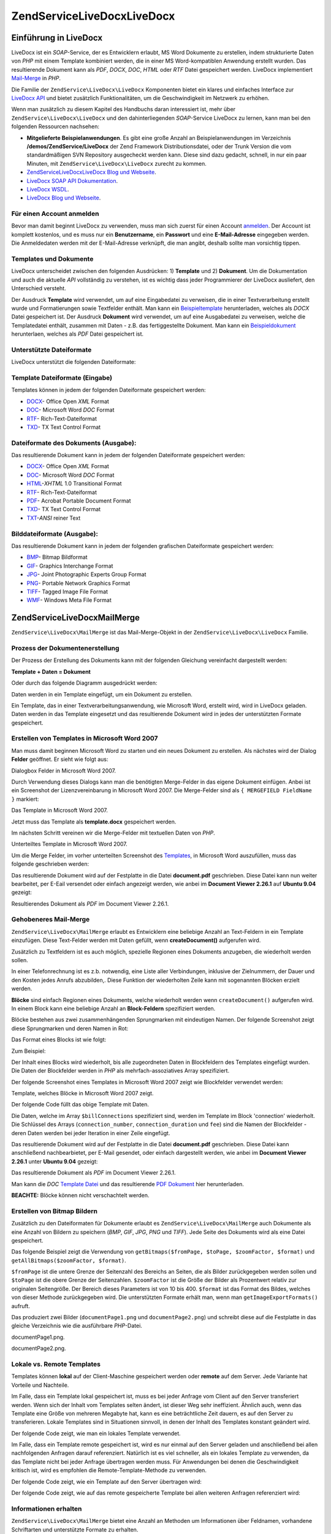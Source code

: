 .. EN-Revision: none
.. _zendservice.livedocx:

ZendService\LiveDocx\LiveDocx
=====================

.. _zendservice.livedocx.introduction:

Einführung in LiveDocx
----------------------

LiveDocx ist ein *SOAP*-Service, der es Entwicklern erlaubt, MS Word Dokumente zu erstellen, indem strukturierte
Daten von *PHP* mit einem Template kombiniert werden, die in einer MS Word-kompatiblen Anwendung erstellt wurden.
Das resultierende Dokument kann als *PDF*, *DOCX*, *DOC*, *HTML* oder *RTF* Datei gespeichert werden. LiveDocx
implementiert `Mail-Merge`_ in *PHP*.

Die Familie der ``ZendService\LiveDocx\LiveDocx`` Komponenten bietet ein klares und einfaches Interface zur `LiveDocx API`_
und bietet zusätzlich Funktionalitäten, um die Geschwindigkeit im Netzwerk zu erhöhen.

Wenn man zusätzlich zu diesem Kapitel des Handbuchs daran interessiert ist, mehr über ``ZendService\LiveDocx\LiveDocx``
und den dahinterliegenden *SOAP*-Service LiveDocx zu lernen, kann man bei den folgenden Ressourcen nachsehen:

- **Mitgelieferte Beispielanwendungen**. Es gibt eine große Anzahl an Beispielanwendungen im Verzeichnis
  **/demos/ZendService/LiveDocx** der Zend Framework Distributionsdatei, oder der Trunk Version die vom
  standardmäßigen SVN Repository ausgecheckt werden kann. Diese sind dazu gedacht, schnell, in nur ein paar
  Minuten, mit ``ZendService\LiveDocx\LiveDocx`` zurecht zu kommen.

- `ZendService\LiveDocx\LiveDocx Blog und Webseite`_.

- `LiveDocx SOAP API Dokumentation`_.

- `LiveDocx WSDL`_.

- `LiveDocx Blog und Webseite`_.

.. _zendservice.livedocx.account:

Für einen Account anmelden
^^^^^^^^^^^^^^^^^^^^^^^^^^

Bevor man damit beginnt LiveDocx zu verwenden, muss man sich zuerst für einen Account `anmelden`_. Der Account ist
komplett kostenlos, und es muss nur ein **Benutzername**, ein **Passwort** und eine **E-Mail-Adresse** eingegeben
werden. Die Anmeldedaten werden mit der E-Mail-Adresse verknüpft, die man angibt, deshalb sollte man vorsichtig
tippen.

.. _zendservice.livedocx.templates-documents:

Templates und Dokumente
^^^^^^^^^^^^^^^^^^^^^^^

LiveDocx unterscheidet zwischen den folgenden Ausdrücken: 1) **Template** und 2) **Dokument**. Um die
Dokumentation und auch die aktuelle *API* vollständig zu verstehen, ist es wichtig dass jeder Programmierer der
LiveDocx ausliefert, den Unterschied versteht.

Der Ausdruck **Template** wird verwendet, um auf eine Eingabedatei zu verweisen, die in einer Textverarbeitung
erstellt wurde und Formatierungen sowie Textfelder enthält. Man kann ein `Beispieltemplate`_ herunterladen,
welches als *DOCX* Datei gespeichert ist. Der Ausdruck **Dokument** wird verwendet, um auf eine Ausgabedatei zu
verweisen, welche die Templatedatei enthält, zusammen mit Daten - z.B. das fertiggestellte Dokument. Man kann ein
`Beispieldokument`_ herunterlaen, welches als *PDF* Datei gespeichert ist.

.. _zendservice.livedocx.formats:

Unterstützte Dateiformate
^^^^^^^^^^^^^^^^^^^^^^^^^

LiveDocx unterstützt die folgenden Dateiformate:

.. _zendservice.livedocx.formats.template:

Template Dateiformate (Eingabe)
^^^^^^^^^^^^^^^^^^^^^^^^^^^^^^^

Templates können in jedem der folgenden Dateiformate gespeichert werden:

- `DOCX`_- Office Open *XML* Format

- `DOC`_- Microsoft Word *DOC* Format

- `RTF`_- Rich-Text-Dateiformat

- `TXD`_- TX Text Control Format

.. _zendservice.livedocx.formats.document:

Dateiformate des Dokuments (Ausgabe):
^^^^^^^^^^^^^^^^^^^^^^^^^^^^^^^^^^^^^

Das resultierende Dokument kann in jedem der folgenden Dateiformate gespeichert werden:

- `DOCX`_- Office Open *XML* Format

- `DOC`_- Microsoft Word *DOC* Format

- `HTML`_-*XHTML* 1.0 Transitional Format

- `RTF`_- Rich-Text-Dateiformat

- `PDF`_- Acrobat Portable Document Format

- `TXD`_- TX Text Control Format

- `TXT`_-*ANSI* reiner Text

.. _zendservice.livedocx.formats.image:

Bilddateiformate (Ausgabe):
^^^^^^^^^^^^^^^^^^^^^^^^^^^

Das resultierende Dokument kann in jedem der folgenden grafischen Dateiformate gespeichert werden:

- `BMP`_- Bitmap Bildformat

- `GIF`_- Graphics Interchange Format

- `JPG`_- Joint Photographic Experts Group Format

- `PNG`_- Portable Network Graphics Format

- `TIFF`_- Tagged Image File Format

- `WMF`_- Windows Meta File Format

.. _zendservice.livedocx.mailmerge:

ZendService\LiveDocx\MailMerge
-------------------------------

``ZendService\LiveDocx\MailMerge`` ist das Mail-Merge-Objekt in der ``ZendService\LiveDocx\LiveDocx`` Familie.

.. _zendservice.livedocx.mailmerge.generation:

Prozess der Dokumentenerstellung
^^^^^^^^^^^^^^^^^^^^^^^^^^^^^^^^

Der Prozess der Erstellung des Dokuments kann mit der folgenden Gleichung vereinfacht dargestellt werden:

**Template + Daten = Dokument**

Oder durch das folgende Diagramm ausgedrückt werden:

.. image:: ../images/zendservice.livedocx.mailmerge.generation-diabasic_zoom.png


Daten werden in ein Template eingefügt, um ein Dokument zu erstellen.

Ein Template, das in einer Textverarbeitungsanwendung, wie Microsoft Word, erstellt wird, wird in LiveDocx geladen.
Daten werden in das Template eingesetzt und das resultierende Dokument wird in jedes der unterstützten Formate
gespeichert.

.. _zendservice.livedocx.mailmerge.templates:

Erstellen von Templates in Microsoft Word 2007
^^^^^^^^^^^^^^^^^^^^^^^^^^^^^^^^^^^^^^^^^^^^^^

Man muss damit beginnen Microsoft Word zu starten und ein neues Dokument zu erstellen. Als nächstes wird der
Dialog **Felder** geöffnet. Er sieht wie folgt aus:

.. image:: ../images/zendservice.livedocx.mailmerge.templates-msworddialog_zoom.png


Dialogbox Felder in Microsoft Word 2007.

Durch Verwendung dieses Dialogs kann man die benötigten Merge-Felder in das eigene Dokument einfügen. Anbei ist
ein Screenshot der Lizenzvereinbarung in Microsoft Word 2007. Die Merge-Felder sind als ``{ MERGEFIELD FieldName
}`` markiert:

.. image:: ../images/zendservice.livedocx.mailmerge.templates-mswordtemplatefull_zoom.png


Das Template in Microsoft Word 2007.

Jetzt muss das Template als **template.docx** gespeichert werden.

Im nächsten Schritt vereinen wir die Merge-Felder mit textuellen Daten von *PHP*.

.. image:: ../images/zendservice.livedocx.mailmerge.templates-mswordtemplatecropped_zoom.png


Unterteiltes Template in Microsoft Word 2007.

Um die Merge Felder, im vorher unterteilten Screenshot des `Templates`_, in Microsoft Word auszufüllen, muss das
folgende geschrieben werden:

.. code-block:: php
   :linenos:

   $phpLiveDocx = new ZendService\LiveDocx\MailMerge();

   $phpLiveDocx->setUsername('myUsername')
               ->setPassword('myPassword');

   $phpLiveDocx->setLocalTemplate('template.docx');

   $phpLiveDocx->assign('software', 'Magic Graphical Compression Suite v1.9')
               ->assign('licensee', 'Henry Döner-Meyer')
               ->assign('company',  'Co-Operation');

   $phpLiveDocx->createDocument();

   $document = $phpLiveDocx->retrieveDocument('pdf');

   file_put_contents('document.pdf', $document);

Das resultierende Dokument wird auf der Festplatte in die Datei **document.pdf** geschrieben. Diese Datei kann nun
weiter bearbeitet, per E-Eail versendet oder einfach angezeigt werden, wie anbei im **Document Viewer 2.26.1** auf
**Ubuntu 9.04** gezeigt:

.. image:: ../images/zendservice.livedocx.mailmerge.templates-msworddocument_zoom.png


Resultierendes Dokument als *PDF* im Document Viewer 2.26.1.

.. _zendservice.livedocx.mailmerge.advanced:

Gehobeneres Mail-Merge
^^^^^^^^^^^^^^^^^^^^^^

``ZendService\LiveDocx\MailMerge`` erlaubt es Entwicklern eine beliebige Anzahl an Text-Feldern in ein Template
einzufügen. Diese Text-Felder werden mit Daten gefüllt, wenn **createDocument()** aufgerufen wird.

Zusätzlich zu Textfeldern ist es auch möglich, spezielle Regionen eines Dokuments anzugeben, die wiederholt
werden sollen.

In einer Telefonrechnung ist es z.b. notwendig, eine Liste aller Verbindungen, inklusive der Zielnummern, der Dauer
und den Kosten jedes Anrufs abzubilden,. Diese Funktion der wiederholten Zeile kann mit sogenannten Blöcken
erzielt werden.

**Blöcke** sind einfach Regionen eines Dokuments, welche wiederholt werden wenn ``createDocument()`` aufgerufen
wird. In einem Block kann eine beliebige Anzahl an **Block-Feldern** spezifiziert werden.

Blöcke bestehen aus zwei zusammenhängenden Sprungmarken mit eindeutigen Namen. Der folgende Screenshot zeigt
diese Sprungmarken und deren Namen in Rot:

.. image:: ../images/zendservice.livedocx.mailmerge.advanced-mergefieldblockformat_zoom.png


Das Format eines Blocks ist wie folgt:

.. code-block:: text
   :linenos:

   blockStart_ + unique name
   blockEnd_ + unique name

Zum Beispiel:

.. code-block:: text
   :linenos:

   blockStart_block1
   blockEnd_block1

Der Inhalt eines Blocks wird wiederholt, bis alle zugeordneten Daten in Blockfeldern des Templates eingefügt
wurden. Die Daten der Blockfelder werden in *PHP* als mehrfach-assoziatives Array spezifiziert.

Der folgende Screenshot eines Templates in Microsoft Word 2007 zeigt wie Blockfelder verwendet werden:

.. image:: ../images/zendservice.livedocx.mailmerge.advanced-mswordblockstemplate_zoom.png


Template, welches Blöcke in Microsoft Word 2007 zeigt.

Der folgende Code füllt das obige Template mit Daten.

.. code-block:: php
   :linenos:

   $phpLiveDocx = new ZendService\LiveDocx\MailMerge();

   $phpLiveDocx->setUsername('myUsername')
               ->setPassword('myPassword');

   $phpLiveDocx->setLocalTemplate('template.doc');

   $billConnections = array(
       array(
           'connection_number'   => '+49 421 335 912',
           'connection_duration' => '00:00:07',
           'fee'                 => '€ 0.03',
       ),
       array(
           'connection_number'   => '+49 421 335 913',
           'connection_duration' => '00:00:07',
           'fee'                 => '€ 0.03',
       ),
       array(
           'connection_number'   => '+49 421 335 914',
           'connection_duration' => '00:00:07',
           'fee'                 => '€ 0.03',
       ),
       array(
           'connection_number'   => '+49 421 335 916',
           'connection_duration' => '00:00:07',
           'fee'                 => '€ 0.03',
       ),
   );

   $phpLiveDocx->assign('connection', $billConnections);

   // ... andere Daten hier zuweisen ...

   $phpLiveDocx->createDocument();
   $document = $phpLiveDocx->retrieveDocument('pdf');
   file_put_contents('document.pdf', $document);

Die Daten, welche im Array ``$billConnections`` spezifiziert sind, werden im Template im Block 'connection'
wiederholt. Die Schlüssel des Arrays (``connection_number``, ``connection_duration`` und ``fee``) sind die Namen
der Blockfelder - deren Daten werden bei jeder Iteration in einer Zeile eingefügt.

Das resultierende Dokument wird auf der Festplatte in die Datei **document.pdf** geschrieben. Diese Datei kann
anschließend nachbearbietet, per E-Mail gesendet, oder einfach dargestellt werden, wie anbei im **Document Viewer
2.26.1** unter **Ubuntu 9.04** gezeigt:

.. image:: ../images/zendservice.livedocx.mailmerge.advanced-mswordblocksdocument_zoom.png


Das resultierende Dokument als *PDF* im Document Viewer 2.26.1.

Man kann die *DOC* `Template Datei`_ und das resultierende `PDF Dokument`_ hier herunterladen.

**BEACHTE:** Blöcke können nicht verschachtelt werden.

.. _zendservice.livedocx.mailmerge.bitmaps:

Erstellen von Bitmap Bildern
^^^^^^^^^^^^^^^^^^^^^^^^^^^^

Zusätzlich zu den Dateiformaten für Dokumente erlaubt es ``ZendService\LiveDocx\MailMerge`` auch Dokumente als
eine Anzahl von Bildern zu speichern (*BMP*, *GIF*, *JPG*, *PNG* und *TIFF*). Jede Seite des Dokuments wird als
eine Datei gespeichert.

Das folgende Beispiel zeigt die Verwendung von ``getBitmaps($fromPage, $toPage, $zoomFactor, $format)`` und
``getAllBitmaps($zoomFactor, $format)``.

``$fromPage`` ist die untere Grenze der Seitenzahl des Bereichs an Seiten, die als Bilder zurückgegeben werden
sollen und ``$toPage`` ist die obere Grenze der Seitenzahlen. ``$zoomFactor`` ist die Größe der Bilder als
Prozentwert relativ zur originalen Seitengröße. Der Bereich dieses Parameters ist von 10 bis 400. ``$format`` ist
das Format des Bildes, welches von dieser Methode zurückgegeben wird. Die unterstützten Formate erhält man, wenn
man ``getImageExportFormats()`` aufruft.

.. code-block:: php
   :linenos:

   $date = new Zend\Date\Date();
   $date->setLocale('en_US');

   $phpLiveDocx = new ZendService\LiveDocx\MailMerge();

   $phpLiveDocx->setUsername('myUsername')
               ->setPassword('myPassword');

   $phpLiveDocx->setLocalTemplate('template.docx');

   $phpLiveDocx->assign('software', 'Magic Graphical Compression Suite v1.9')
               ->assign('licensee', 'Daï Lemaitre')
               ->assign('company',  'Megasoft Co-operation')
               ->assign('date',     $date->get(Zend\Date\Date::DATE_LONG))
               ->assign('time',     $date->get(Zend\Date\Date::TIME_LONG))
               ->assign('city',     'Lyon')
               ->assign('country',  'France');

   $phpLiveDocx->createDocument();

   // Alle Bitmaps holen
   // (zoomFactor, format)
   $bitmaps = $phpLiveDocx->getAllBitmaps(100, 'png');

   // Nur Bitmaps im spezifizierten Bereich erhalten
   // (fromPage, toPage, zoomFactor, format)
   // $bitmaps = $phpLiveDocx->getBitmaps(2, 2, 100, 'png');

   foreach ($bitmaps as $pageNumber => $bitmapData) {
       $filename = sprintf('documentPage%d.png', $pageNumber);
       file_put_contents($filename, $bitmapData);
   }

Das produziert zwei Bilder (``documentPage1.png`` und ``documentPage2.png``) und schreibt diese auf die Festplatte
in das gleiche Verzeichnis wie die ausführbare *PHP*-Datei.

.. image:: ../images/zendservice.livedocx.mailmerge.bitmaps-documentpage1_zoom.png


documentPage1.png.

.. image:: ../images/zendservice.livedocx.mailmerge.bitmaps-documentpage2_zoom.png


documentPage2.png.

.. _zendservice.livedocx.mailmerge.templates-types:

Lokale vs. Remote Templates
^^^^^^^^^^^^^^^^^^^^^^^^^^^

Templates können **lokal** auf der Client-Maschine gespeichert werden oder **remote** auf dem Server. Jede
Variante hat Vorteile und Nachteile.

Im Falle, dass ein Template lokal gespeichert ist, muss es bei jeder Anfrage vom Client auf den Server transferiert
werden. Wenn sich der Inhalt vom Templates selten ändert, ist dieser Weg sehr ineffizient. Ähnlich auch, wenn das
Template eine Größe von mehreren Megabyte hat, kann es eine beträchtliche Zeit dauern, es auf den Server zu
transferieren. Lokale Templates sind in Situationen sinnvoll, in denen der Inhalt des Templates konstant geändert
wird.

Der folgende Code zeigt, wie man ein lokales Template verwendet.

.. code-block:: php
   :linenos:

   $phpLiveDocx = new ZendService\LiveDocx\MailMerge();

   $phpLiveDocx->setUsername('myUsername')
               ->setPassword('myPassword');

   $phpLiveDocx->setLocalTemplate('./template.docx');

   // Daten hinzufügen und das Dokument erstellen

Im Falle, dass ein Template remote gespeichert ist, wird es nur einmal auf den Server geladen und anschließend bei
allen nachfolgenden Anfragen darauf referenziert. Natürlich ist es viel schneller, als ein lokales Template zu
verwenden, da das Template nicht bei jeder Anfrage übertragen werden muss. Für Anwendungen bei denen die
Geschwindigkeit kritisch ist, wird es empfohlen die Remote-Template-Methode zu verwenden.

Der folgende Code zeigt, wie ein Template auf den Server übertragen wird:

.. code-block:: php
   :linenos:

   $phpLiveDocx = new ZendService\LiveDocx\MailMerge();

   $phpLiveDocx->setUsername('myUsername')
               ->setPassword('myPassword');

   $phpLiveDocx->uploadTemplate('template.docx');

Der folgende Code zeigt, wie auf das remote gespeicherte Template bei allen weiteren Anfragen referenziert wird:

.. code-block:: php
   :linenos:

   $phpLiveDocx = new ZendService\LiveDocx\MailMerge();

   $phpLiveDocx->setUsername('myUsername')
               ->setPassword('myPassword');

   $phpLiveDocx->setRemoteTemplate('template.docx');

   // assign data and create document

.. _zendservice.livedocx.mailmerge.information:

Informationen erhalten
^^^^^^^^^^^^^^^^^^^^^^

``ZendService\LiveDocx\MailMerge`` bietet eine Anzahl an Methoden um Informationen über Feldnamen, vorhandene
Schriftarten und unterstützte Formate zu erhalten.

.. _zendservice.livedocx.mailmerge.information.getfieldname:

.. rubric:: Ein Array an Feldnamen vom Template erhalten

Der folgende Code gibt ein Array aller Feldnamen im angegebenen Template zurück und zeigt diese an. Diese
Funktionalität ist nützlich, wenn man eine Anwendung erstellt, in welcher der Endbenutzer das Template
aktualisieren kann.

.. code-block:: php
   :linenos:

   $phpLiveDocx = new ZendService\LiveDocx\MailMerge();

   $phpLiveDocx->setUsername('myUsername')
               ->setPassword('myPassword');

   $templateName = 'template-1-text-field.docx';
   $phpLiveDocx->setLocalTemplate($templateName);

   $fieldNames = $phpLiveDocx->getFieldNames();
   foreach ($fieldNames as $fieldName) {
       printf('- %s%s', $fieldName, PHP_EOL);
   }

.. _zendservice.livedocx.mailmerge.information.getblockfieldname:

.. rubric:: Ein Array an Blockfeldnamen vom Template erhalten

Der folgende Code zeigt ein Array aller Blockfeldnamen im angegebenen Template an. Diese Funktionalität ist
nützlich, wenn man eine Anwendung erstellt, in welcher der Endbenutzer das Template aktualisieren kann. Bevor
solche Templates veröffentlicht werden können, ist es notwendig, die Namen der enthaltenen Blockfelder
herauszufinden.

.. code-block:: php
   :linenos:

   $phpLiveDocx = new ZendService\LiveDocx\MailMerge();

   $phpLiveDocx->setUsername('myUsername')
               ->setPassword('myPassword');

   $templateName = 'template-block-fields.doc';
   $phpLiveDocx->setLocalTemplate($templateName);

   $blockNames = $phpLiveDocx->getBlockNames();
   foreach ($blockNames as $blockName) {
       $blockFieldNames = $phpLiveDocx->getBlockFieldNames($blockName);
       foreach ($blockFieldNames as $blockFieldName) {
           printf('- %s::%s%s', $blockName, $blockFieldName, PHP_EOL);
       }
   }

.. _zendservice.livedocx.mailmerge.information.getfontnames:

.. rubric:: Ein Array von Schriftarten erhalten welche auf dem Server installiert sind

Der folgende Code zeigt ein Array aller auf dem Server installierten Schriftarten an. Diese Methode kann verwendet
werden, um eine Liste von Schriftarten anzuzeigen, welche in einem Template verwendet werden können. Das ist
nützlich, um den Endbenutzer über die auf dem Server installierten Schriften zu informieren, da nur diese
Schriftarten in einem Template verwendet werden können. Im Falle, dass ein Template Schriften enthält, welche auf
dem Server nicht enthalten sind, wird eine andere Schriftart verwendet. Dies kann zu unerwünschten Ergebnissen
führen.

.. code-block:: php
   :linenos:

   $phpLiveDocx = new ZendService\LiveDocx\MailMerge();

   $phpLiveDocx->setUsername('myUsername')
               ->setPassword('myPassword');

   Zend\Debug\Debug::dump($phpLiveDocx->getFontNames());

**BEACHTE:** Da sich der Rückgabewert diese Methode sehr selten ändert, ist es sehr empfehlenswert einen Cache zu
verwenden, wie z.B. ``Zend_Cache``- das macht die Anwendung sichtbar schneller.

.. _zendservice.livedocx.mailmerge.information.gettemplateformats:

.. rubric:: Ein Array an unterstützten Dateiformaten für Templates erhalten

Der folgende Code zeigt ein Array aller unterstützten Dateiformate für Templates. Diese Methode ist partiell
nützlich im Fall, dass eine Auswahlliste angezeigt werden soll, welche es dem Endbenutzer erlaubt, das
Eingabeformat für den Erstellungsprozess des Dokuments auszuwählen.

.. code-block:: php
   :linenos:

   $phpLiveDocx = new ZendService\LiveDocx\MailMerge()

   $phpLiveDocx->setUsername('myUsername')
               ->setPassword('myPassword');

   Zend\Debug\Debug::dump($phpLiveDocx->getTemplateFormats());

**BEACHTE:** Da sich der Rückgabewert diese Methode sehr selten ändert, ist es sehr empfehlenswert einen Cache zu
verwenden, wie z.B. ``Zend_Cache``- das macht die Anwendung sichtbar schneller.

.. _zendservice.livedocx.mailmerge.information.getdocumentformats:

.. rubric:: Ein Array an unterstützten Dateiformaten für Dokumente erhalten

Der folgende Code zeigt ein Array aller unterstützten Dateiformate für Dokumente. Diese Methode ist besonders
nützlich, falls eine Auswahlliste angezeigt werden soll, welche es dem Endbenutzer erlaubt, das Ausgabeformat für
den Erstellungsprozess des Dokuments auszuwählen.

.. code-block:: php
   :linenos:

   $phpLiveDocx = new ZendService\LiveDocx\MailMerge();

   $phpLiveDocx->setUsername('myUsername')
               ->setPassword('myPassword');

   Zend\Debug\Debug::dump($phpLiveDocx->getDocumentFormats());

.. _zendservice.livedocx.mailmerge.information.getimageexportformats:

.. rubric:: Ein Array an unterstützten Dateiformaten für Bilder erhalten

Der folgende Code zeigt ein Array aller unterstützten Dateiformate für Bilder. Diese Methode ist besonders
nützlich, falls eine Auswahlliste angezeigt werden soll, welche es dem Endbenutzer erlaubt, das Ausgabeformat für
den Erstellungsprozess des Dokuments auszuwählen.

.. code-block:: php
   :linenos:

   $phpLiveDocx = new ZendService\LiveDocx\MailMerge();

   $phpLiveDocx->setUsername('myUsername')
               ->setPassword('myPassword');

   Zend\Debug\Debug::dump($phpLiveDocx->getImageExportFormats());

**BEACHTE:** Da sich der Rückgabewert diese Methode sehr selten ändert, ist es sehr empfehlenswert einen Cache zu
verwenden, wie z.B. ``Zend_Cache``- das macht die Anwendung sichtbar schneller.



.. _`Mail-Merge`: http://en.wikipedia.org/wiki/Mail_merge
.. _`LiveDocx API`: http://www.livedocx.com
.. _`ZendService\LiveDocx\LiveDocx Blog und Webseite`: http://www.phplivedocx.org/
.. _`LiveDocx SOAP API Dokumentation`: http://www.livedocx.com/pub/documentation/api.aspx
.. _`LiveDocx WSDL`: https://api.livedocx.com/1.2/mailmerge.asmx?wsdl
.. _`LiveDocx Blog und Webseite`: https://www.livedocx.com/
.. _`anmelden`: https://www.livedocx.com/user/account_registration.aspx
.. _`Beispieltemplate`: http://www.phplivedocx.org/wp-content/uploads/2009/01/license-agreement-template.docx
.. _`Beispieldokument`: http://www.phplivedocx.org/wp-content/uploads/2009/01/license-agreement-document.pdf
.. _`DOCX`: http://en.wikipedia.org/wiki/Office_Open_XML
.. _`DOC`: http://en.wikipedia.org/wiki/DOC_(computing)
.. _`RTF`: http://en.wikipedia.org/wiki/Rich_Text_Format
.. _`TXD`: http://www.textcontrol.com/
.. _`HTML`: http://en.wikipedia.org/wiki/Xhtml
.. _`PDF`: http://en.wikipedia.org/wiki/Portable_Document_Format
.. _`TXT`: http://en.wikipedia.org/wiki/Text_file
.. _`BMP`: http://en.wikipedia.org/wiki/BMP_file_format
.. _`GIF`: http://en.wikipedia.org/wiki/GIF
.. _`JPG`: http://en.wikipedia.org/wiki/Jpg
.. _`PNG`: http://en.wikipedia.org/wiki/Portable_Network_Graphics
.. _`TIFF`: http://en.wikipedia.org/wiki/Tagged_Image_File_Format
.. _`WMF`: http://en.wikipedia.org/wiki/Windows_Metafile
.. _`Templates`: http://www.phplivedocx.org/wp-content/uploads/2009/01/license-agreement-template.docx
.. _`Template Datei`: http://www.phplivedocx.org/wp-content/uploads/2009/01/telephone-bill-template.doc
.. _`PDF Dokument`: http://www.phplivedocx.org/wp-content/uploads/2009/01/telephone-bill-document.pdf
